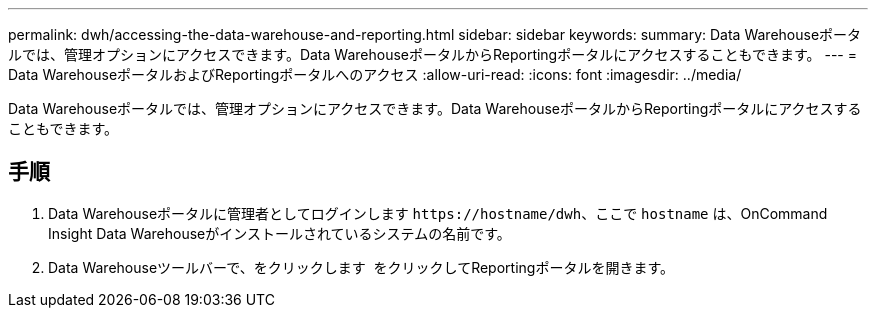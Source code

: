 ---
permalink: dwh/accessing-the-data-warehouse-and-reporting.html 
sidebar: sidebar 
keywords:  
summary: Data Warehouseポータルでは、管理オプションにアクセスできます。Data WarehouseポータルからReportingポータルにアクセスすることもできます。 
---
= Data WarehouseポータルおよびReportingポータルへのアクセス
:allow-uri-read: 
:icons: font
:imagesdir: ../media/


[role="lead"]
Data Warehouseポータルでは、管理オプションにアクセスできます。Data WarehouseポータルからReportingポータルにアクセスすることもできます。



== 手順

. Data Warehouseポータルに管理者としてログインします `+https://hostname/dwh+`、ここで `hostname` は、OnCommand Insight Data Warehouseがインストールされているシステムの名前です。
. Data Warehouseツールバーで、をクリックします image:../media/oci-reporting-portal-icon.gif[""] をクリックしてReportingポータルを開きます。

